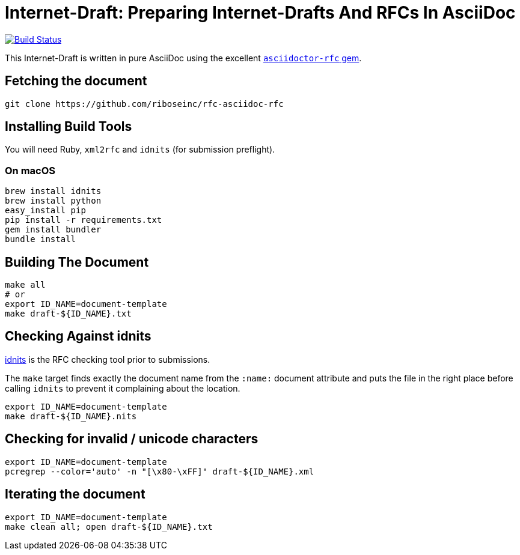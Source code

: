 = Internet-Draft: Preparing Internet-Drafts And RFCs In AsciiDoc

image:https://img.shields.io/travis/riboseinc/rfc-asciidoc-rfc/master.svg[
	Build Status, link="https://travis-ci.org/riboseinc/rfc-asciidoc-rfc"]

This Internet-Draft is written in pure AsciiDoc using the excellent
https://github.com/riboseinc/asciidoctor-rfc[`asciidoctor-rfc` gem].

== Fetching the document

[source,sh]
----
git clone https://github.com/riboseinc/rfc-asciidoc-rfc
----

== Installing Build Tools

You will need Ruby, `xml2rfc` and `idnits` (for submission preflight).

=== On macOS

[source,sh]
----
brew install idnits
brew install python
easy_install pip
pip install -r requirements.txt
gem install bundler
bundle install
----

== Building The Document

[source,sh]
----
make all
# or
export ID_NAME=document-template
make draft-${ID_NAME}.txt
----

== Checking Against idnits

https://tools.ietf.org/tools/idnits/[idnits] is the RFC checking tool prior to
submissions.

The `make` target finds exactly the document name from the `:name:` document
attribute and puts the file in the right place before calling `idnits` to
prevent it complaining about the location.

[source,sh]
----
export ID_NAME=document-template
make draft-${ID_NAME}.nits
----

== Checking for invalid / unicode characters

[source,sh]
----
export ID_NAME=document-template
pcregrep --color='auto' -n "[\x80-\xFF]" draft-${ID_NAME}.xml
----

== Iterating the document

[source,sh]
----
export ID_NAME=document-template
make clean all; open draft-${ID_NAME}.txt
----

